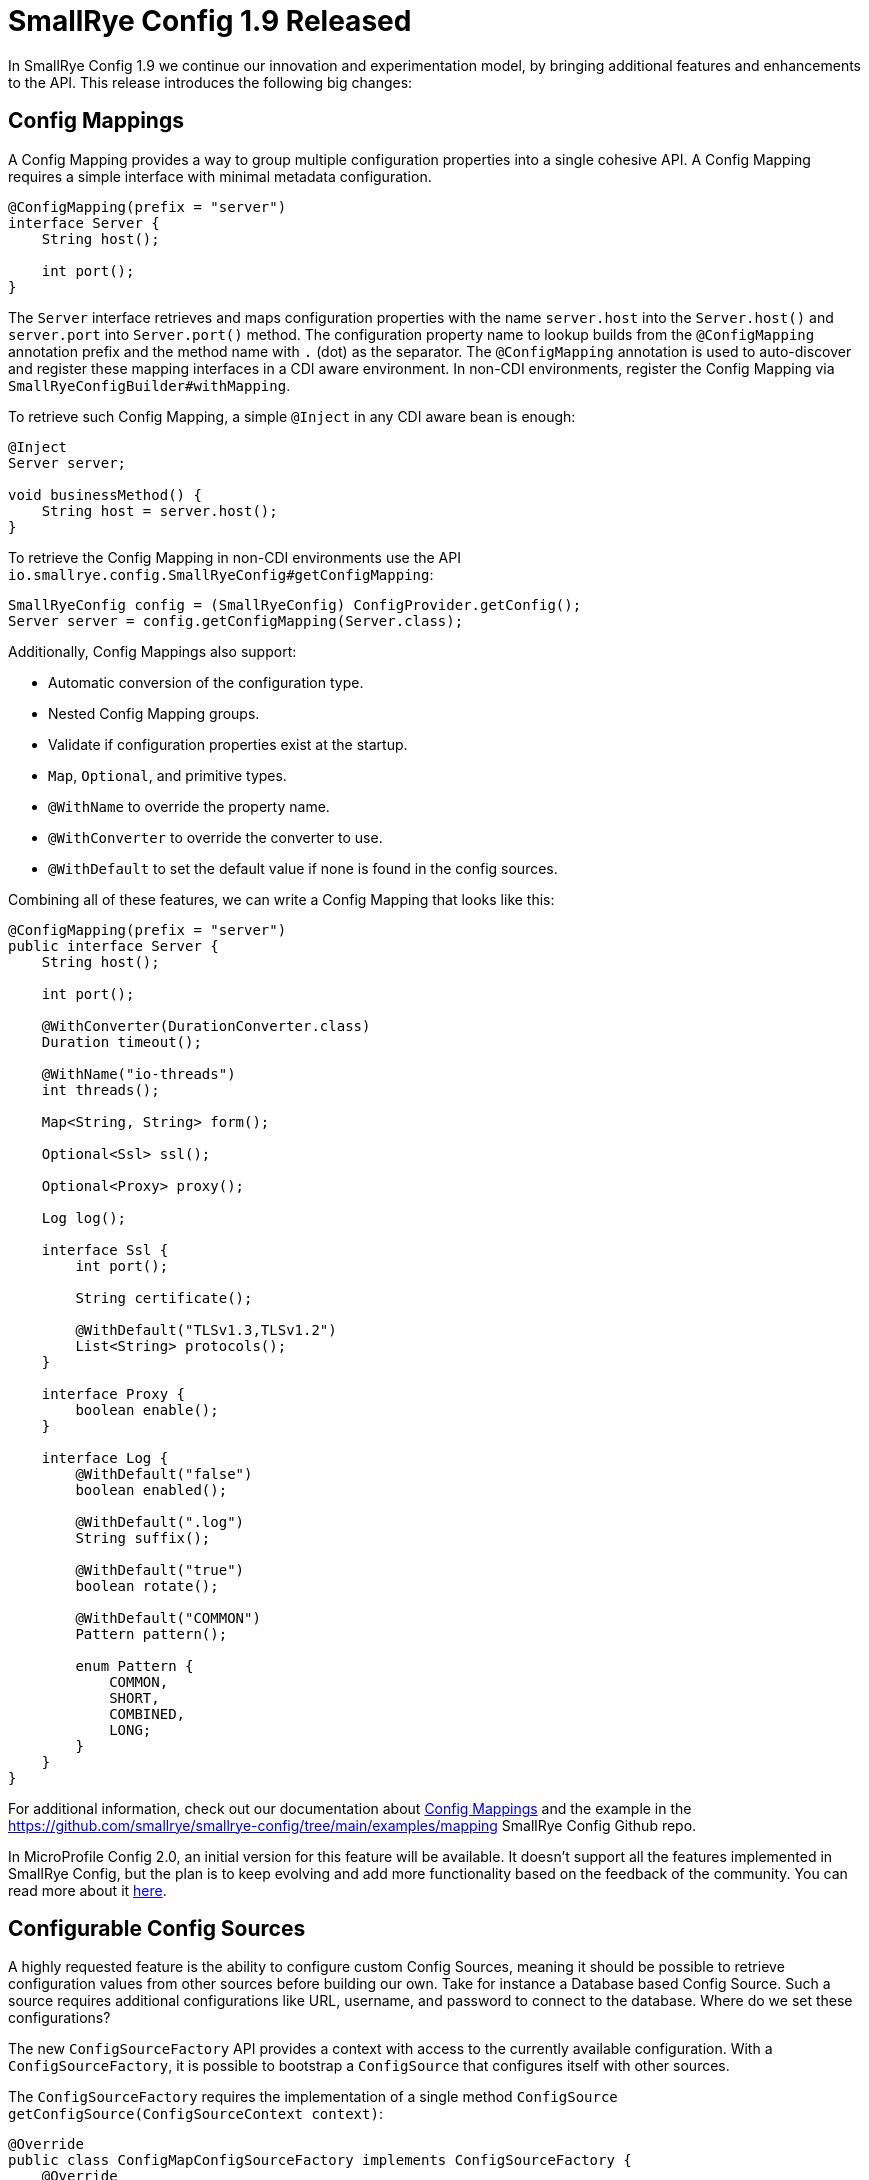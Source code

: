 = SmallRye Config 1.9 Released
:page-layout: post
:page-title: SmallRye Config 1.9 Released
:page-synopsis: SmallRye Config 1.8 Released
:page-tags: [microprofile,smallrye,config]
:page-date: 2020-09-24 13:00:00.000 +0100
:page-author: radcortez

In SmallRye Config 1.9 we continue our innovation and experimentation model, by bringing additional features and
enhancements to the API. This release introduces the following big changes:

== Config Mappings

A Config Mapping provides a way to group multiple configuration properties into a single cohesive API. A Config Mapping
requires a simple interface with minimal metadata configuration.

[source,java]
----
@ConfigMapping(prefix = "server")
interface Server {
    String host();

    int port();
}
----

The `Server` interface retrieves and maps configuration properties with the name `server.host` into the
`Server.host()` and `server.port` into `Server.port()` method. The configuration property name to lookup
builds from the `@ConfigMapping` annotation prefix and the method name with `.` (dot) as the separator. The
`@ConfigMapping` annotation is used to auto-discover and register these mapping interfaces in a CDI aware environment.
In non-CDI environments, register the Config Mapping via `SmallRyeConfigBuilder#withMapping`.

To retrieve such Config Mapping, a simple `@Inject` in any CDI aware bean is enough:

[source,java]
----
@Inject
Server server;

void businessMethod() {
    String host = server.host();
}
----

To retrieve the Config Mapping in non-CDI environments use the API
`io.smallrye.config.SmallRyeConfig#getConfigMapping`:

[source,java]
----
SmallRyeConfig config = (SmallRyeConfig) ConfigProvider.getConfig();
Server server = config.getConfigMapping(Server.class);
----

Additionally, Config Mappings also support:

- Automatic conversion of the configuration type.
- Nested Config Mapping groups.
- Validate if configuration properties exist at the startup.
- `Map`, `Optional`, and primitive types.
- `@WithName` to override the property name.
- `@WithConverter` to override the converter to use.
- `@WithDefault` to set the default value if none is found in the config sources.

Combining all of these features, we can write a Config Mapping that looks like this:

[source,java]
----
@ConfigMapping(prefix = "server")
public interface Server {
    String host();

    int port();

    @WithConverter(DurationConverter.class)
    Duration timeout();

    @WithName("io-threads")
    int threads();

    Map<String, String> form();

    Optional<Ssl> ssl();

    Optional<Proxy> proxy();

    Log log();

    interface Ssl {
        int port();

        String certificate();

        @WithDefault("TLSv1.3,TLSv1.2")
        List<String> protocols();
    }

    interface Proxy {
        boolean enable();
    }

    interface Log {
        @WithDefault("false")
        boolean enabled();

        @WithDefault(".log")
        String suffix();

        @WithDefault("true")
        boolean rotate();

        @WithDefault("COMMON")
        Pattern pattern();

        enum Pattern {
            COMMON,
            SHORT,
            COMBINED,
            LONG;
        }
    }
}
----

For additional information, check out our documentation about
https://smallrye.io/docs/smallrye-config/mapping/mapping.html[Config Mappings] and the example in the
https://github.com/smallrye/smallrye-config/tree/main/examples/mapping SmallRye Config Github repo.

In MicroProfile Config 2.0, an initial version for this feature will be available. It doesn't support all the features
implemented in SmallRye Config, but the plan is to keep evolving and add more functionality based on the feedback of
the community. You can read more about it
https://github.com/eclipse/microprofile-config/blob/main/spec/src/main/asciidoc/configexamples.asciidoc[here].

== Configurable Config Sources

A highly requested feature is the ability to configure custom Config Sources, meaning it should be possible to
retrieve configuration values from other sources before building our own. Take for instance a Database based Config
Source. Such a source requires additional configurations like URL, username, and password to connect to the database.
Where do we set these configurations?

The new `ConfigSourceFactory` API provides a context with access to the currently available configuration. With a
`ConfigSourceFactory`, it is possible to bootstrap a `ConfigSource` that configures itself with other sources.

The `ConfigSourceFactory` requires the implementation of a single method
`ConfigSource getConfigSource(ConfigSourceContext context)`:

[source,java]
----
@Override
public class ConfigMapConfigSourceFactory implements ConfigSourceFactory {
    @Override
    public ConfigSource getConfigSource(final ConfigSourceContext context) {
        final ConfigValue value = context.getValue("config.map.dir.source");
        if (value == null || value.getValue() == null) {
            throw new IllegalArgumentException("CONFIG_MAP_DIR_SOURCE not defined");
        }

        return new FileSystemConfigSource(value.getValue());
    }
}
----

The provided `ConfigSourceContext` may call a single method `ConfigValue getValue(String name)`. This method lookups
configuration names in all sources already initialized by the `Config` even if they have a lower priority than the one
defined in the `ConfigSourceFactory`. A`ConfigSource` produced by a `ConfigSourceFactory` is not taken into account to
configure other sources produced by lower priority `ConfigSourceFactory`. To register a `ConfigSourceFactory` use the
standard Java `ServiceLoader`.

For additional information, check out our documentation about
https://smallrye.io/docs/smallrye-config/config-sources/config-sources.html#_config_source_factory[Config Mappings] and
the example in the
https://github.com/smallrye/smallrye-config/tree/main/examples/configmap SmallRye Config Github repo.

== Default Values

Right now, the only way to set a default value for a configuration to use the
`org.eclipse.microprofile.config.inject.ConfigProperty#defaultValue`. This has a few limitations. It doesn't work in the
programmatic lookup or if we are using the annotation and have to inject the same property in multiple places,
we need to duplicate the default value in each injection point. Adding the configuration values into
`microprofile-config.properties` to act as a default is not optimal either, since they may override lower priority
custom sources.

SmallRye Config adds a simple API to set such default values, with
`SmallRyeConfigBuilder#withDefaultValue(String name, String value)` or
`SmallRyeConfigBuilder#withDefaultValue(Map<String, String> defaultValues)`.

Default values for any configuration name can then be supplied with these APIs. SmallRye Config will only fallback to
these default if no value is found in the available sources.

The Default values API also supports name patterns. For instance a `withDefaultValue("smallrye.*", "1234")` provides
default values for any configuration name with the prefix `smallrye`.

== Summary

All the new features detailed here are experimental. The team is happy with them, and they had careful consideration
when designed. We cannot guarantee that they won't suffer any changes in the next few releases, especially considering
that the SmallRye team is also pushing to have these added to the MicroProfile Config specification, which may require
some changes.

This shouldn't discourage developers to use these new features. We believe these add a lot of utility and improve the
developer experience when setting configurations in applications.

A handful of other small improvements and bugs fixes are also included in this release. Check them out in the
https://github.com/smallrye/smallrye-config/releases/tag/1.9.0[Release Notes]

Please, feel free to drop us any feedback to the mailto:smallrye@googlegroups.com[SmallRye Mailing List].

== Additional Resources

* https://github.com/smallrye/smallrye-config/[GitHub Repository]
* https://github.com/smallrye/smallrye-config/releases/tag/1.9.0[Release Notes]
* https://smallrye.io/docs/smallrye-config/index.html[Documentation]
